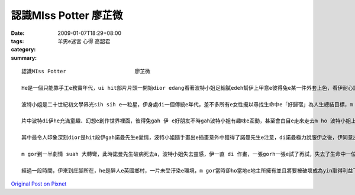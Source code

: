 認識MIss Potter       廖芷微
#################################

:date: 2009-01-07T18:29+08:00
:tags: 
:category: 羊男e迷宮  心得  高韶君
:summary: 


:: 

  認識MIss Potter                      廖芷微

  He是一個只能靠手工e務實年代，ui hit部片片頭一開始dior edang看著波特小姐足細膩edeh幫伊上甲意e彼得兔e某一件外套上色，看伊耐心調配色水e神態，並毋像現今e電腦，只要靠敲敲打打鍵盤、動動滑鼠dior edang完成，即使只是一件小小e外套伊ma盡心盡力e付出，足用心e去調配色，所以當伊看著家己定形e作品展示di書店e櫥窗裡e時陣，hit種感動無法用話說出。Di hit個時代，我想伊會有hit款e成就，dior是因為伊對家己e hit種堅持吧！

  波特小姐是二十世紀初文學界光sih sih e一粒星，伊身處di一個傳統e年代，差不多所有e女性攏以尋找生命中e「好歸宿」為人生總結目標，m gor伊以不平凡e堅強毅力，恬恬e以家己e方式，尋求自己所愛e人生，成為當時具有代表性e一位人物。

  片中波特di伊he充滿童趣、幻想e創作世界裡面，彼得兔gah 伊 e好朋友不時gah波特小姐有趣味e互動，甚至會白目e走來走去m ho 波特小姐上色di yin e身體上，對波特小姐來講，彼得兔yin是伊上好e朋友，不管生活上e喜怒哀樂攏會gah yin分享。

  其中最令人印象深刻dior是hit段伊gah諾曼先生e愛情，波特小姐隨手畫出e插畫意外中獲得了諾曼先生e注意，di諾曼極力說服伊之後，伊同意出版彼得兔e插畫書，因緣際會下，這次e合作也促成了yin之間hit段美麗而且浪漫動人e戀情。波特小姐算是一位勇敢e新女性，不管做什麼事情攏對家己忠實，做家己想做e事，談自己願意付出e感情，di hit個年代，真濟人看著伊勇敢deh迎戰當時e價值觀，攏ga伊拍pok-a，di yin e愛情故事中，我看見e並m是yin勇敢e相戀相愛，而是yin之間hit種相知相惜，以一種幾近知己、知心依靠di互相身上守護著對方。而du好伊gah諾曼先生攏是一開始無hong看好e人，大家一開始攏認為伊e作品只是一個普通e三流作品，而諾曼先生e出版工作ma工款無hong看好，而這兩個人湊做伙，卻共同創造出這本有名e童話繪本《彼得兔》。彼得di諾曼e鼓勵下gah伊拍勢，故事靈感一直攏無停過，伊就像一位少女，不斷di e想像著故事並且gah「yin」對話，我想dior是yin之間hit種相知相惜、互相鼓勵e力量，促使yin各自di家己e領域裡發揮才能，ga才能發揮gah siap pah兼dau dah，才創造出這廣為人知e好作品。

  m gor到一半劇情 suah 大轉彎，此時諾曼先生破病死去a，波特小姐失去靈感，伊一直 di 作畫，一張gorh一張e試了再試，失去了生命中一位重要e知己，伊生命中e一部份ma就若有所失，對一位創作者來講，靈感e消失就像是死亡hiah恐怖。

  經過一段時間，伊來到庄腳所在，he是醉人e英國鄉村，一片未受汙染e環境，m gor當時卻ho當地e地主所擁有並且將要被破壞成為yin取得利益下e犧牲品，此時波特小姐用伊之前所獲得e大量稿費買hit片備受威脅e農地，伊講：「這是我e靈感，我要保護這裡，ho後代子子孫孫攏edang看著 ziah美麗e面貌。」這句話ho 人感動，di he二十世紀初e年代，伊用這股勇氣gah氣魄對一位惡名昭彰e大地主講出家己e想法，終其尾因為伊e堅持保住hit塊土地，di當時e年代，伊e骨氣實在ho人敬佩，同時ma為家己e靈感又開闢了一片新e土地。伊di百年前所創作e一系列書籍gah書中e人物，直至今仔日攏深深ho世間人所甲意，而且伊e作品從ve停止再版。



`Original Post on Pixnet <http://daiqi007.pixnet.net/blog/post/25094440>`_